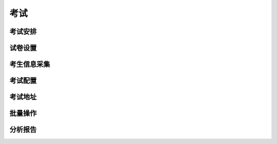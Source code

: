 考试
=======

考试安排
----------

试卷设置
----------

考生信息采集
------------


考试配置
---------


考试地址
--------

批量操作
--------


分析报告
---------
